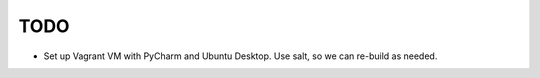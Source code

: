 TODO
======

- Set up Vagrant VM with PyCharm and Ubuntu Desktop. Use salt, so we can re-build as needed.

